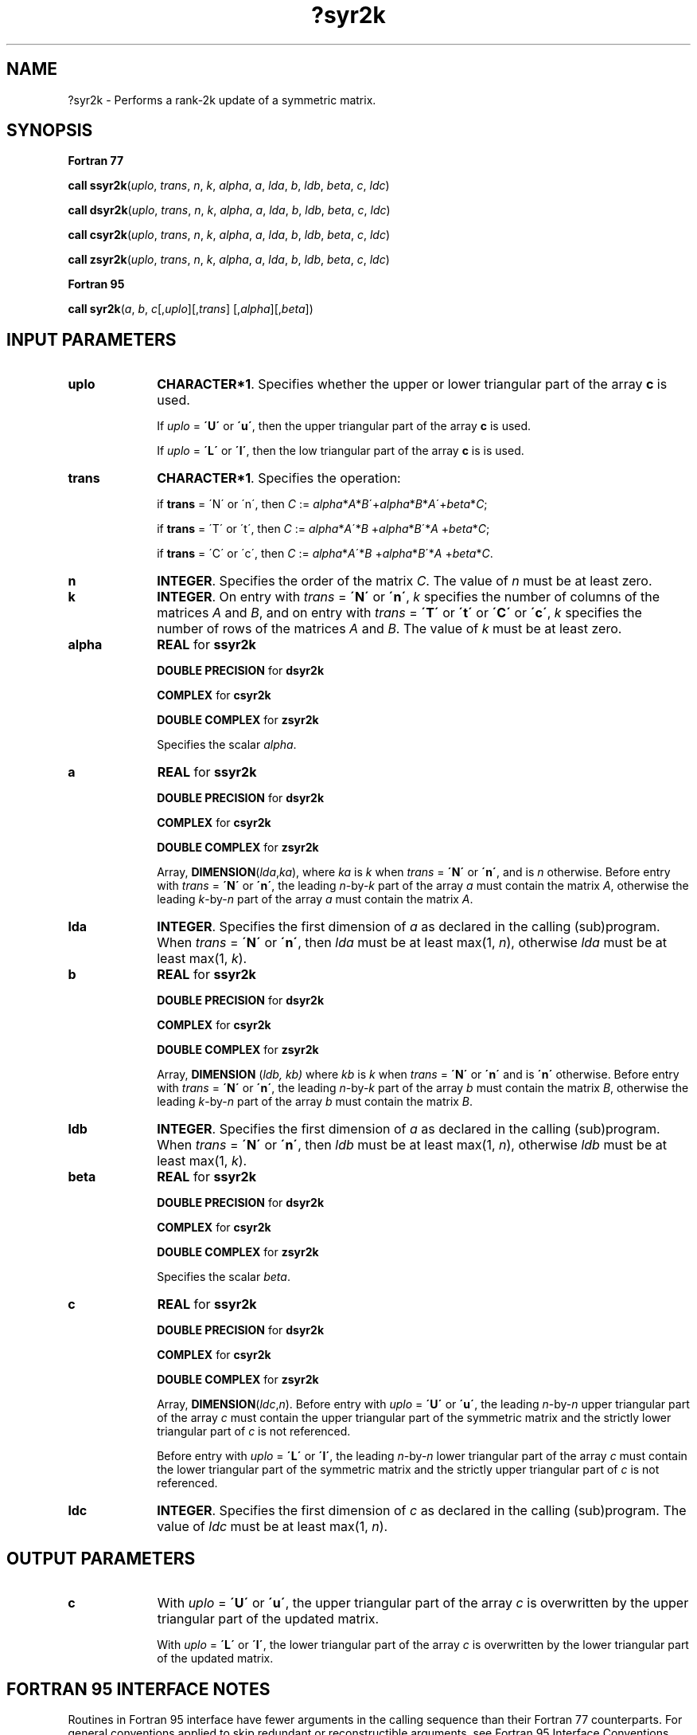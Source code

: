 .\" Copyright (c) 2002 \- 2008 Intel Corporation
.\" All rights reserved.
.\"
.TH ?syr2k 3 "Intel Corporation" "Copyright(C) 2002 \- 2008" "Intel(R) Math Kernel Library"
.SH NAME
?syr2k \- Performs a rank-2k update of a symmetric matrix.
.SH SYNOPSIS
.PP
.B Fortran 77
.PP
\fBcall ssyr2k\fR(\fIuplo\fR, \fItrans\fR, \fIn\fR, \fIk\fR, \fIalpha\fR, \fIa\fR, \fIlda\fR, \fIb\fR, \fIldb\fR, \fIbeta\fR, \fIc\fR, \fIldc\fR)
.PP
\fBcall dsyr2k\fR(\fIuplo\fR, \fItrans\fR, \fIn\fR, \fIk\fR, \fIalpha\fR, \fIa\fR, \fIlda\fR, \fIb\fR, \fIldb\fR, \fIbeta\fR, \fIc\fR, \fIldc\fR)
.PP
\fBcall csyr2k\fR(\fIuplo\fR, \fItrans\fR, \fIn\fR, \fIk\fR, \fIalpha\fR, \fIa\fR, \fIlda\fR, \fIb\fR, \fIldb\fR, \fIbeta\fR, \fIc\fR, \fIldc\fR)
.PP
\fBcall zsyr2k\fR(\fIuplo\fR, \fItrans\fR, \fIn\fR, \fIk\fR, \fIalpha\fR, \fIa\fR, \fIlda\fR, \fIb\fR, \fIldb\fR, \fIbeta\fR, \fIc\fR, \fIldc\fR)
.PP
.B Fortran 95
.PP
\fBcall syr2k\fR(\fIa\fR, \fIb\fR, \fIc\fR[,\fIuplo\fR][,\fItrans\fR] [,\fIalpha\fR][,\fIbeta\fR])
.SH INPUT PARAMETERS

.TP 10
\fBuplo\fR
.NL
\fBCHARACTER*1\fR. Specifies whether the upper or lower triangular part of the array \fBc\fR is used.
.IP
If \fIuplo\fR = \fB\'U\'\fR or \fB\'u\'\fR, then the upper  triangular part of the array \fBc\fR is used.
.IP
If \fIuplo\fR = \fB\'L\'\fR or \fB\'l\'\fR, then the low  triangular part of the array \fBc\fR is is used.
.TP 10
\fBtrans\fR
.NL
\fBCHARACTER*1\fR. Specifies the operation:
.IP
if \fBtrans\fR = \'N\' or \'n\', then \fIC\fR := \fIalpha\fR*\fIA\fR*\fIB\fR\'+\fIalpha\fR*\fIB\fR*\fIA\fR\'+\fIbeta\fR*\fIC\fR;
.IP
if \fBtrans \fR= \'T\' or \'t\', then \fIC\fR := \fIalpha\fR*\fIA\fR\'*\fIB\fR +\fIalpha\fR*\fIB\fR\'*\fIA\fR +\fIbeta\fR*\fIC\fR;
.IP
if \fBtrans\fR = \'C\' or \'c\', then \fIC\fR := \fIalpha\fR*\fIA\fR\'*\fIB\fR +\fIalpha\fR*\fIB\fR\'*\fIA\fR +\fIbeta\fR*\fIC\fR.
.TP 10
\fBn\fR
.NL
\fBINTEGER\fR. Specifies the order of the matrix \fIC\fR. The value of \fIn\fR must be at least zero.
.TP 10
\fBk\fR
.NL
\fBINTEGER\fR. On entry with \fItrans\fR = \fB\'N\'\fR or \fB\'n\'\fR, \fIk\fR specifies the number of columns of the matrices \fIA\fR and \fIB\fR, and on entry with \fItrans\fR = \fB\'T\'\fR or \fB\'t\'\fR or \fB\'C\'\fR or \fB\'c\'\fR, \fIk\fR specifies the number of rows of the matrices \fIA\fR and \fIB\fR. The value of \fIk\fR must be at least zero. 
.TP 10
\fBalpha\fR
.NL
\fBREAL\fR for \fBssyr2k\fR
.IP
\fBDOUBLE PRECISION\fR for \fBdsyr2k\fR
.IP
\fBCOMPLEX\fR for \fBcsyr2k\fR
.IP
\fBDOUBLE COMPLEX\fR for \fBzsyr2k\fR
.IP
Specifies the scalar \fIalpha\fR. 
.TP 10
\fBa\fR
.NL
\fBREAL\fR for \fBssyr2k\fR
.IP
\fBDOUBLE PRECISION\fR for \fBdsyr2k\fR
.IP
\fBCOMPLEX\fR for \fBcsyr2k\fR
.IP
\fBDOUBLE COMPLEX\fR for \fBzsyr2k\fR
.IP
Array, \fBDIMENSION\fR(\fIlda\fR,\fIka\fR), where \fIka\fR is \fIk\fR when \fItrans\fR = \fB\'N\'\fR or \fB\'n\'\fR, and is \fIn\fR otherwise. Before entry with \fItrans\fR = \fB\'N\'\fR or \fB\'n\'\fR, the leading \fIn\fR-by-\fIk\fR part of the array \fIa\fR must contain the matrix \fIA\fR, otherwise the leading \fIk\fR-by-\fIn\fR part of the array \fIa\fR must contain the matrix \fIA\fR.
.TP 10
\fBlda\fR
.NL
\fBINTEGER\fR. Specifies the first dimension of \fIa\fR as declared in the calling (sub)program. When \fItrans\fR = \fB\'N\'\fR or \fB\'n\'\fR, then \fIlda\fR must be at least max(1, \fIn\fR), otherwise \fIlda\fR must be at least max(1, \fIk\fR).
.TP 10
\fBb\fR
.NL
\fBREAL\fR for \fBssyr2k\fR
.IP
\fBDOUBLE PRECISION\fR for \fBdsyr2k\fR
.IP
\fBCOMPLEX\fR for \fBcsyr2k\fR
.IP
\fBDOUBLE COMPLEX\fR for \fBzsyr2k\fR
.IP
Array, \fBDIMENSION\fR (\fIldb, kb)\fR where \fIkb\fR is \fIk\fR when \fItrans\fR = \fB\'N\'\fR or \fB\'n\'\fR and is \fB\'n\'\fR otherwise. Before entry with \fItrans\fR = \fB\'N\'\fR or \fB\'n\'\fR, the leading \fIn\fR-by-\fIk\fR part of the array \fIb\fR must contain the matrix \fIB\fR, otherwise the leading \fIk\fR-by-\fIn\fR part of the array \fIb\fR must contain the matrix \fIB\fR.
.TP 10
\fBldb\fR
.NL
\fBINTEGER\fR. Specifies the first dimension of \fIa\fR as declared in the calling (sub)program. When \fItrans\fR = \fB\'N\'\fR or \fB\'n\'\fR, then \fIldb\fR must be at least max(1, \fIn\fR), otherwise \fIldb\fR must be at least max(1, \fIk\fR).
.TP 10
\fBbeta\fR
.NL
\fBREAL\fR for \fBssyr2k\fR
.IP
\fBDOUBLE PRECISION\fR for \fBdsyr2k\fR
.IP
\fBCOMPLEX\fR for \fBcsyr2k\fR
.IP
\fBDOUBLE COMPLEX\fR for \fBzsyr2k\fR
.IP
Specifies the scalar \fIbeta\fR.
.TP 10
\fBc\fR
.NL
\fBREAL\fR for \fBssyr2k\fR
.IP
\fBDOUBLE PRECISION\fR for \fBdsyr2k\fR
.IP
\fBCOMPLEX\fR for \fBcsyr2k\fR
.IP
\fBDOUBLE COMPLEX\fR for \fBzsyr2k\fR
.IP
Array, \fBDIMENSION\fR(\fIldc\fR,\fIn\fR). Before entry with \fIuplo\fR = \fB\'U\'\fR or \fB\'u\'\fR, the leading \fIn\fR-by-\fIn\fR upper triangular part of the array \fIc\fR must contain the upper triangular part of the symmetric matrix and the strictly lower triangular part of \fIc\fR  is not referenced. 
.IP
Before entry with \fIuplo\fR = \fB\'L\'\fR or \fB\'l\'\fR, the leading \fIn\fR-by-\fIn\fR lower triangular part of the array \fIc\fR must contain the lower triangular part of the symmetric matrix and the strictly upper triangular part of \fIc\fR is not referenced.
.TP 10
\fBldc\fR
.NL
\fBINTEGER\fR. Specifies the first dimension of \fIc\fR as declared in the calling (sub)program. The value of \fIldc\fR must be at least max(1, \fIn\fR). 
.SH OUTPUT PARAMETERS

.TP 10
\fBc\fR
.NL
With \fIuplo\fR = \fB\'U\'\fR or \fB\'u\'\fR, the upper triangular part of the array \fIc\fR is overwritten by the upper triangular part of the updated matrix. 
.IP
With \fIuplo\fR = \fB\'L\'\fR or \fB\'l\'\fR, the lower triangular part of the array \fIc\fR is overwritten by the lower triangular part of the updated matrix.
.SH FORTRAN 95 INTERFACE NOTES
.PP
.PP
Routines in Fortran 95 interface have fewer arguments in the calling sequence than their Fortran 77   counterparts. For general conventions applied to skip redundant or reconstructible arguments, see Fortran 95 Interface Conventions.
.PP
Specific details for the routine \fBsyr2k\fR interface are the following:
.TP 10
\fBa\fR
.NL
Holds the matrix \fIA\fR of size (\fIma\fR,\fIka\fR) where 
.IP
\fIka\fR = \fIk\fR if \fItrans\fR = \fB\'N\'\fR, 
.IP
\fIka\fR = \fIn\fR otherwise, 
.IP
\fIma\fR = \fIn\fR if \fItrans\fR = \fB\'N\'\fR, 
.IP
\fIma\fR = \fIk\fR otherwise.
.TP 10
\fBb\fR
.NL
Holds the matrix \fIB\fR of size (\fImb\fR,\fIkb\fR) where 
.IP
\fIkb\fR = \fIk\fR if \fItrans\fR = \fB\'N\'\fR, 
.IP
\fIkb\fR = \fIn\fR otherwise, 
.IP
\fImb\fR = \fIn\fR if \fItrans\fR = \fB\'N\'\fR, 
.IP
\fImb\fR = \fIk\fR otherwise.
.TP 10
\fBc\fR
.NL
Holds the matrix \fIC\fR of size (\fIn\fR,\fIn\fR).
.TP 10
\fBuplo\fR
.NL
Must be \fB\'U\'\fR or \fB\'L\'\fR. The default value is \fB\'U\'\fR.
.TP 10
\fBtrans\fR
.NL
Must be \fB\'N\'\fR, \fB\'C\'\fR, or \fB\'T\'\fR.
.IP
The default value is \fB\'N\'\fR.
.TP 10
\fBalpha\fR
.NL
The default value is 1.
.TP 10
\fBbeta\fR
.NL
The default value is 1.

